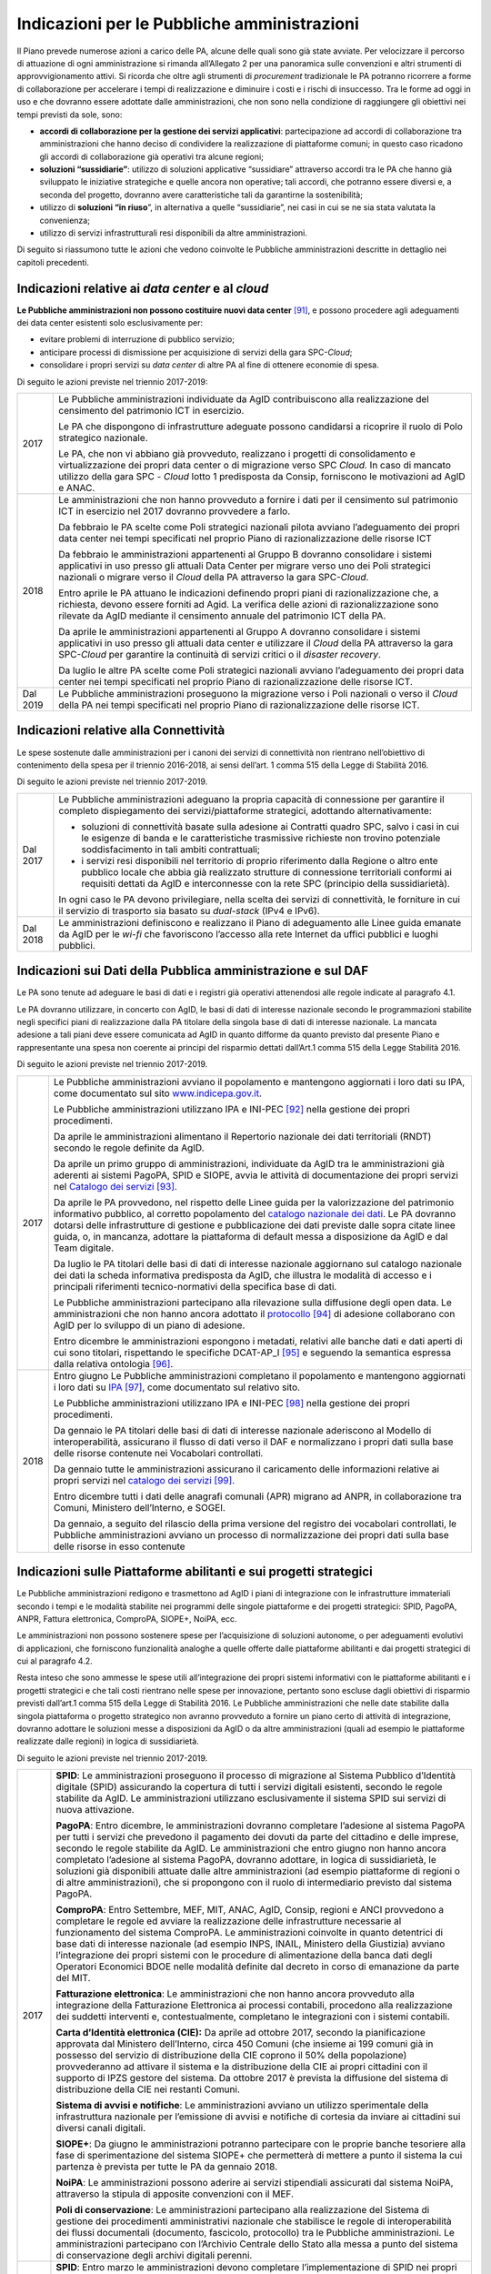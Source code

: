 Indicazioni per le Pubbliche amministrazioni
============================================

Il Piano prevede numerose azioni a carico delle PA, alcune delle quali
sono già state avviate. Per velocizzare il percorso di attuazione di
ogni amministrazione si rimanda all’Allegato 2 per una panoramica sulle
convenzioni e altri strumenti di approvvigionamento attivi. Si ricorda
che oltre agli strumenti di *procurement* tradizionale le PA potranno
ricorrere a forme di collaborazione per accelerare i tempi di
realizzazione e diminuire i costi e i rischi di insuccesso. Tra le forme
ad oggi in uso e che dovranno essere adottate dalle amministrazioni, che
non sono nella condizione di raggiungere gli obiettivi nei tempi
previsti da sole, sono:

-  **accordi di collaborazione per la gestione dei servizi
   applicativi**: partecipazione ad accordi di collaborazione tra
   amministrazioni che hanno deciso di condividere la realizzazione di
   piattaforme comuni; in questo caso ricadono gli accordi di
   collaborazione già operativi tra alcune regioni;

-  **soluzioni “sussidiarie”**: utilizzo di soluzioni applicative
   “sussidiare” attraverso accordi tra le PA che hanno già sviluppato le
   iniziative strategiche e quelle ancora non operative; tali accordi,
   che potranno essere diversi e, a seconda del progetto, dovranno avere
   caratteristiche tali da garantirne la sostenibilità;

-  utilizzo di **soluzioni “in riuso**\ ”, in alternativa a quelle
   “sussidiarie”, nei casi in cui se ne sia stata valutata la
   convenienza;

-  utilizzo di servizi infrastrutturali resi disponibili da altre
   amministrazioni.

Di seguito si riassumono tutte le azioni che vedono coinvolte le
Pubbliche amministrazioni descritte in dettaglio nei capitoli
precedenti.

Indicazioni relative ai *data center* e al *cloud*
--------------------------------------------------

**Le Pubbliche amministrazioni non possono costituire nuovi data
center**\  [91]_\, e possono procedere agli adeguamenti dei data
center esistenti solo esclusivamente per:

-  evitare problemi di interruzione di pubblico servizio;

-  anticipare processi di dismissione per acquisizione di servizi della
   gara SPC-\ *Cloud*;

-  consolidare i propri servizi su *data center* di altre PA al fine di
   ottenere economie di spesa.

Di seguito le azioni previste nel triennio 2017-2019:

+------------+------------------------------------------------------------------------------------------------------------------------------------------------------------------------------------------------------------------------------------------------------------------------------------------------+
| 2017       | Le Pubbliche amministrazioni individuate da AgID contribuiscono alla realizzazione del censimento del patrimonio ICT in esercizio.                                                                                                                                                             |
|            |                                                                                                                                                                                                                                                                                                |
|            | Le PA che dispongono di infrastrutture adeguate possono candidarsi a ricoprire il ruolo di Polo strategico nazionale.                                                                                                                                                                          |
|            |                                                                                                                                                                                                                                                                                                |
|            | Le PA, che non vi abbiano già provveduto, realizzano i progetti di consolidamento e virtualizzazione dei propri data center o di migrazione verso SPC *Cloud.* In caso di mancato utilizzo della gara SPC - *Cloud* lotto 1 predisposta da Consip, forniscono le motivazioni ad AgID e ANAC.   |
+------------+------------------------------------------------------------------------------------------------------------------------------------------------------------------------------------------------------------------------------------------------------------------------------------------------+
| 2018       | Le amministrazioni che non hanno provveduto a fornire i dati per il censimento sul patrimonio ICT in esercizio nel 2017 dovranno provvedere a farlo.                                                                                                                                           |
|            |                                                                                                                                                                                                                                                                                                |
|            | Da febbraio le PA scelte come Poli strategici nazionali pilota avviano l’adeguamento dei propri data center nei tempi specificati nel proprio Piano di razionalizzazione delle risorse ICT                                                                                                     |
|            |                                                                                                                                                                                                                                                                                                |
|            | Da febbraio le amministrazioni appartenenti al Gruppo B dovranno consolidare i sistemi applicativi in uso presso gli attuali Data Center per migrare verso uno dei Poli strategici nazionali o migrare verso il *Cloud* della PA attraverso la gara SPC-\ *Cloud*.                             |
|            |                                                                                                                                                                                                                                                                                                |
|            | Entro aprile le PA attuano le indicazioni definendo propri piani di razionalizzazione che, a richiesta, devono essere forniti ad Agid. La verifica delle azioni di razionalizzazione sono rilevate da AgID mediante il censimento annuale del patrimonio ICT della PA.                         |
|            |                                                                                                                                                                                                                                                                                                |
|            | Da aprile le amministrazioni appartenenti al Gruppo A dovranno consolidare i sistemi applicativi in uso presso gli attuali data center e utilizzare il *Cloud* della PA attraverso la gara SPC-\ *Cloud* per garantire la continuità di servizi critici o il *disaster recovery*.              |
|            |                                                                                                                                                                                                                                                                                                |
|            | Da luglio le altre PA scelte come Poli strategici nazionali avviano l’adeguamento dei propri data center nei tempi specificati nel proprio Piano di razionalizzazione delle risorse ICT.                                                                                                       |
+------------+------------------------------------------------------------------------------------------------------------------------------------------------------------------------------------------------------------------------------------------------------------------------------------------------+
| Dal 2019   | Le Pubbliche amministrazioni proseguono la migrazione verso i Poli nazionali o verso il *Cloud* della PA nei tempi specificati nel proprio Piano di razionalizzazione delle risorse ICT.                                                                                                       |
+------------+------------------------------------------------------------------------------------------------------------------------------------------------------------------------------------------------------------------------------------------------------------------------------------------------+

Indicazioni relative alla Connettività
--------------------------------------

Le spese sostenute dalle amministrazioni per i canoni dei servizi di
connettività non rientrano nell’obiettivo di contenimento della spesa
per il triennio 2016-2018, ai sensi dell’art. 1 comma 515 della Legge di
Stabilità 2016.

Di seguito le azioni previste nel triennio 2017-2019.

+------------+------------------------------------------------------------------------------------------------------------------------------------------------------------------------------------------------------------------------------------------------------------------------------------------------+
| Dal 2017   | Le Pubbliche amministrazioni adeguano la propria capacità di connessione per garantire il completo dispiegamento dei servizi/piattaforme strategici, adottando alternativamente:                                                                                                               |
|            |                                                                                                                                                                                                                                                                                                |
|            | -  soluzioni di connettività basate sulla adesione ai Contratti quadro SPC, salvo i casi in cui le esigenze di banda e le caratteristiche trasmissive richieste non trovino potenziale soddisfacimento in tali ambiti contrattuali;                                                            |
|            |                                                                                                                                                                                                                                                                                                |
|            | -  i servizi resi disponibili nel territorio di proprio riferimento dalla Regione o altro ente pubblico locale che abbia già realizzato strutture di connessione territoriali conformi ai requisiti dettati da AgID e interconnesse con la rete SPC (principio della sussidiarietà)\.          |
|            |                                                                                                                                                                                                                                                                                                |
|            | In ogni caso le PA devono privilegiare, nella scelta dei servizi di connettività, le forniture in cui il servizio di trasporto sia basato su *dual-stack* (IPv4 e IPv6).                                                                                                                       |
+------------+------------------------------------------------------------------------------------------------------------------------------------------------------------------------------------------------------------------------------------------------------------------------------------------------+
| Dal 2018   | Le amministrazioni definiscono e realizzano il Piano di adeguamento alle Linee guida emanate da AgID per le *wi-fi* che favoriscono l’accesso alla rete Internet da uffici pubblici e luoghi pubblici.                                                                                         |
+------------+------------------------------------------------------------------------------------------------------------------------------------------------------------------------------------------------------------------------------------------------------------------------------------------------+

Indicazioni sui Dati della Pubblica amministrazione e sul DAF
-------------------------------------------------------------

Le PA sono tenute ad adeguare le basi di dati e i registri già operativi
attenendosi alle regole indicate al paragrafo 4.1.

Le PA dovranno utilizzare, in concerto con AgID, le basi di dati di
interesse nazionale secondo le programmazioni stabilite negli specifici
piani di realizzazione dalla PA titolare della singola base di dati di
interesse nazionale. La mancata adesione a tali piani deve essere
comunicata ad AgID in quanto difforme da quanto previsto dal presente
Piano e rappresentante una spesa non coerente ai principi del risparmio
dettati dall’Art.1 comma 515 della Legge Stabilità 2016.

Di seguito le azioni previste nel triennio 2017-2019.

+--------+---------------------------------------------------------------------------------------------------------------------------------------------------------------------------------------------------------------------------------------------------------------------------------------------------------------------------------------------------------------------------------------------------------------------------------------------+
| 2017   | Le Pubbliche amministrazioni avviano il popolamento e mantengono aggiornati i loro dati su IPA, come documentato sul sito `www.indicepa.gov.it <http://www.indicepa.gov.it>`__.                                                                                                                                                                                                                                                             |
|        |                                                                                                                                                                                                                                                                                                                                                                                                                                             |
|        | Le Pubbliche amministrazioni utilizzano IPA e INI-PEC [92]_ nella gestione dei propri procedimenti.                                                                                                                                                                                                                                                                                                                                         |
|        |                                                                                                                                                                                                                                                                                                                                                                                                                                             |
|        | Da aprile le amministrazioni alimentano il Repertorio nazionale dei dati territoriali (RNDT) secondo le regole definite da AgID.                                                                                                                                                                                                                                                                                                            |
|        |                                                                                                                                                                                                                                                                                                                                                                                                                                             |
|        | Da aprile un primo gruppo di amministrazioni, individuate da AgID tra le amministrazioni già aderenti ai sistemi PagoPA, SPID e SIOPE, avvia le attività di documentazione dei propri servizi nel `Catalogo dei servizi <https://servizi.gov.it>`__ [93]_.                                                                                                                                                                                  |
|        |                                                                                                                                                                                                                                                                                                                                                                                                                                             |
|        | Da aprile le PA provvedono, nel rispetto delle Linee guida per la valorizzazione del patrimonio informativo pubblico, al corretto popolamento del `catalogo nazionale dei dati <https://dati.gov.it>`__. Le PA dovranno dotarsi delle infrastrutture di gestione e pubblicazione dei dati previste dalle sopra citate linee guida, o, in mancanza, adottare la piattaforma di default messa a disposizione da AgID e dal Team digitale.     |
|        |                                                                                                                                                                                                                                                                                                                                                                                                                                             |
|        | Da luglio le PA titolari delle basi di dati di interesse nazionale aggiornano sul catalogo nazionale dei dati la scheda informativa predisposta da AgID, che illustra le modalità di accesso e i principali riferimenti tecnico-normativi della specifica base di dati.                                                                                                                                                                     |
|        |                                                                                                                                                                                                                                                                                                                                                                                                                                             |
|        | Le Pubbliche amministrazioni partecipano alla rilevazione sulla diffusione degli open data. Le amministrazioni che non hanno ancora adottato il `protocollo <http://network.ot11ot2.it/sites/default/files/opendata1_elementi_tecnici_e_strategie_v4_0.pdf>`__ [94]_ di adesione collaborano con AgID per lo sviluppo di un piano di adesione.                                                                                              |
|        |                                                                                                                                                                                                                                                                                                                                                                                                                                             |
|        | Entro dicembre le amministrazioni espongono i metadati, relativi alle banche dati e dati aperti di cui sono titolari, rispettando le specifiche DCAT-AP\_I [95]_ e seguendo la semantica espressa dalla relativa ontologia [96]_.                                                                                                                                                                                                           |
+--------+---------------------------------------------------------------------------------------------------------------------------------------------------------------------------------------------------------------------------------------------------------------------------------------------------------------------------------------------------------------------------------------------------------------------------------------------+
| 2018   | Entro giugno Le Pubbliche amministrazioni completano il popolamento e mantengono aggiornati i loro dati su `IPA <http://www.indicepa.gov.it>`__\  [97]_, come documentato sul relativo sito.                                                                                                                                                                                                                                                |
|        |                                                                                                                                                                                                                                                                                                                                                                                                                                             |
|        | Le Pubbliche amministrazioni utilizzano IPA e INI-PEC [98]_ nella gestione dei propri procedimenti.                                                                                                                                                                                                                                                                                                                                         |
|        |                                                                                                                                                                                                                                                                                                                                                                                                                                             |
|        | Da gennaio le PA titolari delle basi di dati di interesse nazionale aderiscono al Modello di interoperabilità, assicurano il flusso di dati verso il DAF e normalizzano i propri dati sulla base delle risorse contenute nei Vocabolari controllati\ *.*                                                                                                                                                                                    |
|        |                                                                                                                                                                                                                                                                                                                                                                                                                                             |
|        | Da gennaio tutte le amministrazioni assicurano il caricamento delle informazioni relative ai propri servizi nel `catalogo dei servizi <https://servizi.gov.it>`__\  [99]_.                                                                                                                                                                                                                                                                  |
|        |                                                                                                                                                                                                                                                                                                                                                                                                                                             |
|        | Entro dicembre tutti i dati delle anagrafi comunali (APR) migrano ad ANPR, in collaborazione tra Comuni, Ministero dell’Interno, e SOGEI.                                                                                                                                                                                                                                                                                                   |
|        |                                                                                                                                                                                                                                                                                                                                                                                                                                             |
|        | Da gennaio, a seguito del rilascio della prima versione del registro dei vocabolari controllati, le Pubbliche amministrazioni avviano un processo di normalizzazione dei propri dati sulla base delle risorse in esso contenute                                                                                                                                                                                                             |
+--------+---------------------------------------------------------------------------------------------------------------------------------------------------------------------------------------------------------------------------------------------------------------------------------------------------------------------------------------------------------------------------------------------------------------------------------------------+

Indicazioni sulle Piattaforme abilitanti e sui progetti strategici 
------------------------------------------------------------------

Le Pubbliche amministrazioni redigono e trasmettono ad AgID i piani di
integrazione con le infrastrutture immateriali secondo i tempi e le
modalità stabilite nei programmi delle singole piattaforme e dei
progetti strategici: SPID, PagoPA, ANPR, Fattura elettronica, ComproPA,
SIOPE+, NoiPA, ecc.

Le amministrazioni non possono sostenere spese per l’acquisizione di
soluzioni autonome, o per adeguamenti evolutivi di applicazioni, che
forniscono funzionalità analoghe a quelle offerte dalle piattaforme
abilitanti e dai progetti strategici di cui al paragrafo 4.2.

Resta inteso che sono ammesse le spese utili all’integrazione dei propri
sistemi informativi con le piattaforme abilitanti e i progetti
strategici e che tali costi rientrano nelle spese per innovazione,
pertanto sono escluse dagli obiettivi di risparmio previsti dall’art.1
comma 515 della Legge di Stabilità 2016. Le Pubbliche amministrazioni
che nelle date stabilite dalla singola piattaforma o progetto strategico
non avranno provveduto a fornire un piano certo di attività di
integrazione, dovranno adottare le soluzioni messe a disposizioni da
AgID o da altre amministrazioni (quali ad esempio le piattaforme
realizzate dalle regioni) in logica di sussidiarietà.

Di seguito le azioni previste nel triennio 2017-2019.

+------------+-----------------------------------------------------------------------------------------------------------------------------------------------------------------------------------------------------------------------------------------------------------------------------------------------------------------------------------------------------------------------------------------------------------------------------------------------------------------------------------------------------------------------------------------------------------------------------------------------------+
| 2017       | **SPID**: Le amministrazioni proseguono il processo di migrazione al Sistema Pubblico d’Identità digitale (SPID) assicurando la copertura di tutti i servizi digitali esistenti, secondo le regole stabilite da AgID. Le amministrazioni utilizzano esclusivamente il sistema SPID sui servizi di nuova attivazione.                                                                                                                                                                                                                                                                                |
|            |                                                                                                                                                                                                                                                                                                                                                                                                                                                                                                                                                                                                     |
|            | **PagoPA**: Entro dicembre, le amministrazioni dovranno completare l’adesione al sistema PagoPA per tutti i servizi che prevedono il pagamento dei dovuti da parte del cittadino e delle imprese, secondo le regole stabilite da AgID. Le amministrazioni che entro giugno non hanno ancora completato l’adesione al sistema PagoPA, dovranno adottare, in logica di sussidiarietà, le soluzioni già disponibili attuate dalle altre amministrazioni (ad esempio piattaforme di regioni o di altre amministrazioni), che si propongono con il ruolo di intermediario previsto dal sistema PagoPA.   |
|            |                                                                                                                                                                                                                                                                                                                                                                                                                                                                                                                                                                                                     |
|            | **ComproPA**: Entro Settembre, MEF, MIT, ANAC, AgID, Consip, regioni e ANCI provvedono a completare le regole ed avviare la realizzazione delle infrastrutture necessarie al funzionamento del sistema ComproPA. Le amministrazioni coinvolte in quanto detentrici di base dati di interesse nazionale (ad esempio INPS, INAIL, Ministero della Giustizia) avviano l’integrazione dei propri sistemi con le procedure di alimentazione della banca dati degli Operatori Economici BDOE nelle modalità definite dal decreto in corso di emanazione da parte del MIT.                                 |
|            |                                                                                                                                                                                                                                                                                                                                                                                                                                                                                                                                                                                                     |
|            | **Fatturazione elettronica**: Le amministrazioni che non hanno ancora provveduto alla integrazione della Fatturazione Elettronica ai processi contabili, procedono alla realizzazione dei suddetti interventi e, contestualmente, completano le integrazioni con i sistemi contabili.                                                                                                                                                                                                                                                                                                               |
|            |                                                                                                                                                                                                                                                                                                                                                                                                                                                                                                                                                                                                     |
|            | **Carta d’Identità elettronica (CIE):** Da aprile ad ottobre 2017, secondo la pianificazione approvata dal Ministero dell’Interno, circa 450 Comuni (che insieme ai 199 comuni già in possesso del servizio di distribuzione della CIE coprono il 50% della popolazione) provvederanno ad attivare il sistema e la distribuzione della CIE ai propri cittadini con il supporto di IPZS gestore del sistema. Da ottobre 2017 è prevista la diffusione del sistema di distribuzione della CIE nei restanti Comuni.                                                                                    |
|            |                                                                                                                                                                                                                                                                                                                                                                                                                                                                                                                                                                                                     |
|            | **Sistema di avvisi e notifiche**: Le amministrazioni avviano un utilizzo sperimentale della infrastruttura nazionale per l’emissione di avvisi e notifiche di cortesia da inviare ai cittadini sui diversi canali digitali.                                                                                                                                                                                                                                                                                                                                                                        |
|            |                                                                                                                                                                                                                                                                                                                                                                                                                                                                                                                                                                                                     |
|            | **SIOPE+**: Da giugno le amministrazioni potranno partecipare con le proprie banche tesoriere alla fase di sperimentazione del sistema SIOPE+ che permetterà di mettere a punto il sistema la cui partenza è prevista per tutte le PA da gennaio 2018.                                                                                                                                                                                                                                                                                                                                              |
|            |                                                                                                                                                                                                                                                                                                                                                                                                                                                                                                                                                                                                     |
|            | **NoiPA**: Le amministrazioni possono aderire ai servizi stipendiali assicurati dal sistema NoiPA, attraverso la stipula di apposite convenzioni con il MEF.                                                                                                                                                                                                                                                                                                                                                                                                                                        |
|            |                                                                                                                                                                                                                                                                                                                                                                                                                                                                                                                                                                                                     |
|            | **Poli di conservazione**: Le amministrazioni partecipano alla realizzazione del Sistema di gestione dei procedimenti amministrativi nazionale che stabilisce le regole di interoperabilità dei flussi documentali (documento, fascicolo, protocollo) tra le Pubbliche amministrazioni. Le amministrazioni partecipano con l’Archivio Centrale dello Stato alla messa a punto del sistema di conservazione degli archivi digitali perenni.                                                                                                                                                          |
+------------+-----------------------------------------------------------------------------------------------------------------------------------------------------------------------------------------------------------------------------------------------------------------------------------------------------------------------------------------------------------------------------------------------------------------------------------------------------------------------------------------------------------------------------------------------------------------------------------------------------+
| 2018       | **SPID**: Entro marzo le amministrazioni devono completare l’implementazione di SPID nei propri servizi on line.                                                                                                                                                                                                                                                                                                                                                                                                                                                                                    |
|            |                                                                                                                                                                                                                                                                                                                                                                                                                                                                                                                                                                                                     |
|            | **PagoPA**: Le amministrazioni estendono l’utilizzo del sistema PagoPA a tutti i propri servizi. Le amministrazioni che hanno avuto una proroga sul termine per la migrazione al sistema PagoPA in ragione della complessità della propria struttura, provvedono a completare il processo.                                                                                                                                                                                                                                                                                                          |
|            |                                                                                                                                                                                                                                                                                                                                                                                                                                                                                                                                                                                                     |
|            | **ComproPA**: Entro ottobre, le amministrazioni esercitano le proprie funzioni di stazione appaltante attraverso l'utilizzo di piattaforme telematiche di acquisto e negoziazione conformi a quanto definito dal disegno dell’architettura definita (entro 2017) nell’ambito del sistema ComproPA.                                                                                                                                                                                                                                                                                                  |
|            |                                                                                                                                                                                                                                                                                                                                                                                                                                                                                                                                                                                                     |
|            | **CIE**: Entro dicembre i Comuni completano l’attivazione dei servizi di distribuzione della CIE in accordo con la pianificazione predisposta dal Ministero dell’Interno.                                                                                                                                                                                                                                                                                                                                                                                                                           |
|            |                                                                                                                                                                                                                                                                                                                                                                                                                                                                                                                                                                                                     |
|            | **Sistema di avvisi e notifiche**: Le amministrazioni avviano l’utilizzo della infrastruttura nazionale per l’emissione di avvisi e notifiche di cortesia da inviare ai cittadini sui diversi canali digitali.                                                                                                                                                                                                                                                                                                                                                                                      |
|            |                                                                                                                                                                                                                                                                                                                                                                                                                                                                                                                                                                                                     |
|            | **SIOPE+**: Le amministrazioni provvedono ad adottare sistemi per aderire al SIOPE+ secondo il piano definito dalla Ragioneria Generale dello Stato, d’intesa con Banca d’Italia e AgID e le rappresentanze delle PA locali. Le amministrazioni possono partecipare adottando propri sistemi o quelli offerti dalla Ragioneria Generale dello Stato in logica di sussidiarietà o in alternativa avvalendosi di servizi resi da altri intermediari.                                                                                                                                                  |
|            |                                                                                                                                                                                                                                                                                                                                                                                                                                                                                                                                                                                                     |
|            | **Fatturazione elettronica**: Le amministrazioni e in generale tutti i soggetti IVA adottano la fatturazione elettronica mediante l’integrazione con il Sistema di interscambio (SDI) [100]_ in conformità con la normativa vigente.                                                                                                                                                                                                                                                                                                                                                                |
|            |                                                                                                                                                                                                                                                                                                                                                                                                                                                                                                                                                                                                     |
|            | **NoiPA**: Il MEF completerà la realizzazione del nuovo sistema NoiPA. Le amministrazioni non ancora aderenti potranno procedere a comunicare la propria adesione al sistema per programmare la migrazione a partire dal 2019. Le amministrazioni provvedono ad adottare il sistema NOIPA con la programmazione concordata con il MEF.                                                                                                                                                                                                                                                              |
|            |                                                                                                                                                                                                                                                                                                                                                                                                                                                                                                                                                                                                     |
|            | **Sistema di gestione dei procedimenti amministrativi**: Le amministrazioni implementano le API per la partecipazione al Sistema di gestione dei procedimenti amministrativi.                                                                                                                                                                                                                                                                                                                                                                                                                       |
|            |                                                                                                                                                                                                                                                                                                                                                                                                                                                                                                                                                                                                     |
|            | **Poli di conservazione**: Le amministrazioni partecipano con l’Archivio centrale dello Stato alla messa a punto dei Poli di Conservazione degli archivi digitali e alla definizione di regole di interscambio per l’interoperabilità dei sistemi di conservazione.                                                                                                                                                                                                                                                                                                                                 |
|            |                                                                                                                                                                                                                                                                                                                                                                                                                                                                                                                                                                                                     |
|            | **ANPR**: Entro dicembre i Comuni completano il subentro in ANPR.                                                                                                                                                                                                                                                                                                                                                                                                                                                                                                                                   |
+------------+-----------------------------------------------------------------------------------------------------------------------------------------------------------------------------------------------------------------------------------------------------------------------------------------------------------------------------------------------------------------------------------------------------------------------------------------------------------------------------------------------------------------------------------------------------------------------------------------------------+
| Dal 2019   | Le Pubbliche amministrazioni usano le piattaforme e i progetti sopra elencati entrati ormai a regime.                                                                                                                                                                                                                                                                                                                                                                                                                                                                                               |
|            |                                                                                                                                                                                                                                                                                                                                                                                                                                                                                                                                                                                                     |
|            | *Sistema di avvisi e notifiche*: Le amministrazioni diffondono l’utilizzo della infrastruttura nazionale per l’emissione di avvisi e notifiche di cortesia da inviare ai cittadini per un pieno utilizzo del domicilio digitale.                                                                                                                                                                                                                                                                                                                                                                    |
|            |                                                                                                                                                                                                                                                                                                                                                                                                                                                                                                                                                                                                     |
|            | *Sistema di gestione dei procedimenti amministrativi*: Le amministrazioni che non hanno aderito al Sistema di gestione dei procedimenti amministrativi nazionale e non sono provviste di un proprio sistema di gestione documentale e protocollo informatico, utilizzano in logica di riuso o sussidiarietà, una delle piattaforme già sviluppate da altre amministrazioni.                                                                                                                                                                                                                         |
|            |                                                                                                                                                                                                                                                                                                                                                                                                                                                                                                                                                                                                     |
|            | *Poli di conservazione*: Le amministrazioni portano a regime l’utilizzo dei sistemi di conservazione a norma per tutti i propri documenti informatici e fascicoli informatici.                                                                                                                                                                                                                                                                                                                                                                                                                      |
|            |                                                                                                                                                                                                                                                                                                                                                                                                                                                                                                                                                                                                     |
|            | Le Pubbliche amministrazioni partecipano alle sperimentazioni di nuove piattaforme abilitanti secondo quanto definito nei Piani triennali successivi al Piano 2017-2019.                                                                                                                                                                                                                                                                                                                                                                                                                            |
+------------+-----------------------------------------------------------------------------------------------------------------------------------------------------------------------------------------------------------------------------------------------------------------------------------------------------------------------------------------------------------------------------------------------------------------------------------------------------------------------------------------------------------------------------------------------------------------------------------------------------+

Indicazioni sul Modello di interoperabilità
-------------------------------------------

Le amministrazioni devono transitare al nuovo *Modello di
interoperabilità* secondo le indicazioni che AgID fornirà sulla gestione
della transizione dall'attuale cooperazione applicativa a quella futura
che prevede un approccio basato su API.

Di seguito le azioni previste nel triennio 2017-2019.

+--------+------------------------------------------------------------------------------------------------------------------------------------------------------------------------------------------------------------+
| 2017   | Da maggio le Pubbliche amministrazioni adottano per le piattaforme già esistenti le *Linee guida per transitare al nuovo Modello di interoperabilità*.                                                     |
+--------+------------------------------------------------------------------------------------------------------------------------------------------------------------------------------------------------------------+
| 2018   | Da gennaio, per tutte le nuove applicazioni, le Pubbliche amministrazioni adottano il nuovo Modello di interoperabilità e provvedono al popolamento del Catalogo delle API messo a disposizione da AgID.   |
+--------+------------------------------------------------------------------------------------------------------------------------------------------------------------------------------------------------------------+

Indicazioni sugli Ecosistemi
----------------------------

Per ogni ecosistema, AgID raccomanda, in coerenza con le priorità
indicate in “Strategia per la crescita digitale 2014-2020”, la
costituzione di un *Gruppo di lavoro dell’ecosistema* (di seguito GdL).

+--------+-------------------------------------------------------------------------------------------------------------------------------------------------------------------------------------------------------------------------------------------------------------------------------------+
| 2017   | Da maggio, i GdL, per i singoli Ecosistemi, danno seguito alle attività operative per la realizzazione degli Ecosistemi attraverso l’individuazione degli obiettivi specifici dell’ecosistema, la pianificazione dei progetti e la costituzione di luoghi di discussione tecnica.   |
+--------+-------------------------------------------------------------------------------------------------------------------------------------------------------------------------------------------------------------------------------------------------------------------------------------+
| 2018   | Entro dicembre le amministrazioni regionali dovranno procedere alla realizzazione dei propri sistemi di Fascicolo sanitario elettronico regionali, interoperabili con la infrastruttura nazionale.                                                                                  |
+--------+-------------------------------------------------------------------------------------------------------------------------------------------------------------------------------------------------------------------------------------------------------------------------------------+

Indicazioni sulla Sicurezza
---------------------------

Di seguito le azioni previste nel triennio 2017-2019.

+------------+-----------------------------------------------------------------------------------------------------------------------------------------------------------------------------------------------------------------------------------------------------------------------------------------------------------------------------+
| Dal 2017   | Le PA si adeguano alle Regole tecniche per la sicurezza ICT delle Pubbliche amministrazioni predisposte da AgID ed emanate da Funzione Pubblica. In attesa dell’emanazione, le Pubbliche amministrazioni si adeguano alle “Misure minime di sicurezza ICT per le Pubbliche amministrazioni” [101]_ già pubblicate da AgID.  |
|            |                                                                                                                                                                                                                                                                                                                             |
|            | Da settembre le Pubbliche amministrazioni che forniscono servizi critici adeguano o realizzano gli stessi nel rispetto delle Linee guida del modello architetturale di gestione dei servizi critici pubblicate da AgID.                                                                                                     |
|            |                                                                                                                                                                                                                                                                                                                             |
|            | Le Pubbliche amministrazioni provvedono alla verifica dello stato di aggiornamento dei propri software rispetto a vulnerabilità note, secondo i principi del *continuous monitoring* raccomandati dalle *best practice* di sicurezza e ne gestiscono le vulnerabilità emerse.                                               |
|            |                                                                                                                                                                                                                                                                                                                             |
|            | Le Pubbliche amministrazioni segnalano gli incidenti informatici e le situazioni di rischio potenziale al CERT-PA e gestiscono gli incidenti di sicurezza attivando le procedure di aggiornamento nelle modalità previste.                                                                                                  |
|            |                                                                                                                                                                                                                                                                                                                             |
|            | Da giugno le Pubbliche amministrazioni avviano il processo di adeguamento alle disposizioni emanate da AgID in merito alla riorganizzazione del dominio “gov.it”.                                                                                                                                                           |
+------------+-----------------------------------------------------------------------------------------------------------------------------------------------------------------------------------------------------------------------------------------------------------------------------------------------------------------------------+
| 2018       | Entro giugno le Pubbliche amministrazioni concludono il processo di adeguamento alle disposizioni emanate da AgID in merito alla riorganizzazione del dominio “gov.it”.                                                                                                                                                     |
+------------+-----------------------------------------------------------------------------------------------------------------------------------------------------------------------------------------------------------------------------------------------------------------------------------------------------------------------------+

Indicazioni sulle attività di Gestione del cambiamento
------------------------------------------------------

+------------+-----------------------------------------------------------------------------------------------------------------------------------------------------------------------------------------------------------------------------------------------------------------------------------------------------------------------------------------------------------------------------------------------------------------------------+
| dal 2017   | Le amministrazioni provvedono a nominare il Responsabile per la transizione alla modalità operativa digitale e a registrarne i dati sull’Indice delle PA con le modalità indicate da AgID.                                                                                                                                                                                                                                  |
|            |                                                                                                                                                                                                                                                                                                                                                                                                                             |
|            | Le amministrazioni partecipano e promuovono iniziative di sensibilizzazione, comunicazione, formazione e assistenza sui servizi resi disponibili con le piattaforme abilitanti e i progetti strategici.                                                                                                                                                                                                                     |
|            |                                                                                                                                                                                                                                                                                                                                                                                                                             |
|            | Le amministrazioni sono tenute a formare il proprio personale per un utilizzo ottimale dei servizi e ad individuare percorsi specialistici per rafforzare le competenze digitali interne.                                                                                                                                                                                                                                   |
|            |                                                                                                                                                                                                                                                                                                                                                                                                                             |
|            | Gli attori istituzionali della formazione avviano la progettazione di iniziative volte alla creazione di competenze digitali.                                                                                                                                                                                                                                                                                               |
|            |                                                                                                                                                                                                                                                                                                                                                                                                                             |
|            | Le amministrazioni progettano, con il supporto di AgID, punti di informazione sui servizi realizzati nell’ambito delle iniziative strategiche e degli ecosistemi sui quali sono coinvolte.                                                                                                                                                                                                                                  |
+------------+-----------------------------------------------------------------------------------------------------------------------------------------------------------------------------------------------------------------------------------------------------------------------------------------------------------------------------------------------------------------------------------------------------------------------------+
| dal 2018   | Le amministrazioni individuate da AgID devono redigere il proprio Piano; le regioni e le Città metropolitane dovranno fare da aggregatori per le altre amministrazioni sul proprio territorio, secondo le modalità indicate da AgID e con le seguenti tempistiche:                                                                                                                                                          |
|            |                                                                                                                                                                                                                                                                                                                                                                                                                             |
|            | -  entro aprile, le amministrazioni (per categoria o in forma singola secondo quanto definito in precedenza), forniscono ad AgID i dati riferiti alla spesa consolidata dell’anno precedente (ad esempio, nell’anno 2018 le amministrazioni forniscono la spesa consolidata per il 2017) e la previsione di spesa per il triennio in corso (ad esempio, nell’anno 2018 la previsione di spesa per il triennio 2018-2020);   |
|            |                                                                                                                                                                                                                                                                                                                                                                                                                             |
|            | -  entro dicembre, le amministrazioni redigono il proprio Piano, per categoria o in forma singola secondo quanto definito in precedenza, per il triennio successivo (ad esempio nell’anno 2018, le amministrazioni redigono il proprio Piano triennale 2019-2021).                                                                                                                                                          |
+------------+-----------------------------------------------------------------------------------------------------------------------------------------------------------------------------------------------------------------------------------------------------------------------------------------------------------------------------------------------------------------------------------------------------------------------------+

Indicazioni sulla conservazione dei documenti informatici 
---------------------------------------------------------

Le amministrazioni procedono alla conservazione a norma per i propri
documenti informatici (nativi digitali o documenti analogici
digitalizzati) e fascicoli informatici, tramite:

-  acquisto di servizi utilizzando le gare Consip;

-  accordi di collaborazione tra amministrazioni per la condivisione di
   infrastrutture comuni dedicate alla conservazione;

-  adesione dei servizi offerti dai poli di conservazione.

.. rubric:: Note

.. [91]
   Si veda circolare AgID 2/2016 `http://www.agid.gov.it/sites/default/files/documentazione/circolare\_piano\_triennale\_24.6.2016.\_def.pdf <http://www.agid.gov.it/sites/default/files/documentazione/circolare_piano_triennale_24.6.2016._def.pdf>`__

.. [92]
   `www.inipec.gov.it <www.inipec.gov.it>`__

.. [93]
   `https://servizi.gov.it <https://servizi.gov.it>`__

.. [94]
   `http://network.ot11ot2.it/sites/default/files/opendata1\_elementi\_tecnici\_e\_strategie\_v4\_0.pdf <http://network.ot11ot2.it/sites/default/files/opendata1_elementi_tecnici_e_strategie_v4_0.pdf>`__

.. [95]
   Profilo nazionale di metadatazione pienamente conforme a quello
   Europeo DCAT-AP

.. [96]
   Si faccia riferimento alle ontologie pubblicate su
   `https://dati.gov.it <https://dati.gov.it>`__

.. [97]
   `www.indicepa.gov.it <http://www.indicepa.gov.it>`__

.. [98]
   `www.inipec.gov.it <http://www.inipec.gov.it>`__

.. [99]
   `https://servizi.gov.it <https://servizi.gov.it>`__

.. [100]
   `http://www.fatturapa.gov.it/export/fatturazione/it/sdi.htm <http://www.fatturapa.gov.it/export/fatturazione/it/sdi.htm>`__

.. [101]
   `http://www.agid.gov.it/sites/default/files/documentazione/misure\_minime\_di\_sicurezza\_v.1.0.pdf <http://www.agid.gov.it/sites/default/files/documentazione/misure_minime_di_sicurezza_v.1.0.pdf>`__
